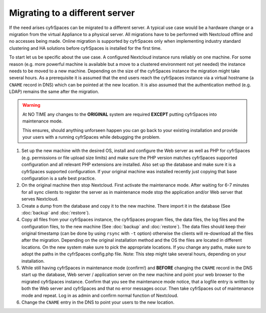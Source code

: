 ===============================
Migrating to a different server
===============================


If the need arises cyfrSpaces can be migrated to a different server. A typical
use case would be a hardware change or a migration from the virtual Appliance
to a physical server. All migrations have to be performed with Nextcloud
offline and no accesses being made. Online migration is supported by
cyfrSpaces only when implementing industry standard clustering and HA solutions
before cyfrSpaces is installed for the first time.

To start let us be specific about the use case. A configured Nextcloud
instance runs reliably on one machine. For some reason (e.g. more powerful
machine is available but a move to a clustered environment not yet needed)
the instance needs to be moved to a new machine. Depending on the size of
the cyfrSpaces instance the migration might take several hours. As a
prerequisite it is assumed that the end users reach the cyfrSpaces instance
via a virtual hostname (a ``CNAME`` record in DNS) which can be pointed at
the new location. It is also assumed that the authentication method
(e.g. LDAP) remains the same after the migration.


.. warning:: At NO TIME any changes to the **ORIGINAL** system are required
    **EXCEPT** putting cyfrSpaces into maintenance mode.

    This ensures, should anything unforseen happen you can go
    back to your existing installation and provide your users
    with a running cyfrSpaces while debugging the problem.


#.  Set up the new machine with the desired OS, install and configure the
    Web server as well as PHP for cyfrSpaces (e.g. permissions or file upload size
    limits) and make sure the PHP version matches cyfrSpaces supported
    configuration and all relevant PHP extensions are installed. Also set up
    the database and make sure it is a cyfrSpaces supported configuration. If
    your original machine was installed recently just copying that base
    configuration is a safe best practice.


#.  On the original machine then stop Nextcloud. First activate the
    maintenance mode. After waiting for 6-7 minutes for all sync clients to
    register the server as in maintenance mode stop the application and/or
    Web server that serves Nextcloud.


#.  Create a dump from the database and copy it to the new machine. There
    import it in the database (See :doc:`backup` and :doc:`restore`).


#.  Copy all files from your cyfrSpaces instance, the cyfrSpaces program files, the
    data files, the log files and the configuration files, to the new
    machine (See :doc:`backup` and :doc:`restore`). The data files should keep
    their original timestamp (can be done by using ``rsync`` with ``-t`` option)
    otherwise the clients will re-download all the files after the migration.
    Depending on the original installation method and the OS the files are
    located in different locations. On the new system make sure to pick the
    appropriate locations. If you change any paths, make sure to adopt the paths
    in the cyfrSpaces config.php file. Note: This step might take several hours,
    depending on your installation.


#.  While still having cyfrSpaces in maintenance mode (confirm!) and **BEFORE**
    changing the ``CNAME`` record in the DNS start up the database, Web server /
    application server on the new machine and point your web browser to the
    migrated cyfrSpaces instance. Confirm that you see the maintenance mode
    notice, that a logfile entry is written by both the Web server and
    cyfrSpaces and that no error messages occur. Then take cyfrSpaces out of
    maintenance mode and repeat. Log in as admin and confirm normal function
    of Nextcloud.


#.  Change the ``CNAME`` entry in the DNS to point your users to the new
    location.
